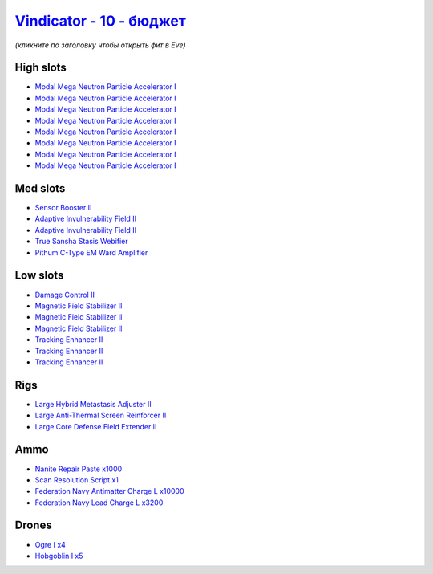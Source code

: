 .. This file is autogenerated by update-fits.py script
.. Use https://github.com/RAISA-Shield/raisa-shield.github.io/edit/source/eft/shield/vg/vindicator-basic.eft
.. to edit it.

`Vindicator - 10 - бюджет <javascript:CCPEVE.showFitting('17740:2048;1:1952;1:26404;1:7783;8:2281;2:26442;1:2444;4:28668;1000:10190;3:1999;3:26448;1:22993;10000:29011;1:2454;5:23001;3200:19215;1:14268;1::');>`_
========================================================================================================================================================================================================================

*(кликните по заголовку чтобы открыть фит в Eve)*

High slots
----------

- `Modal Mega Neutron Particle Accelerator I <javascript:CCPEVE.showInfo(7783)>`_
- `Modal Mega Neutron Particle Accelerator I <javascript:CCPEVE.showInfo(7783)>`_
- `Modal Mega Neutron Particle Accelerator I <javascript:CCPEVE.showInfo(7783)>`_
- `Modal Mega Neutron Particle Accelerator I <javascript:CCPEVE.showInfo(7783)>`_
- `Modal Mega Neutron Particle Accelerator I <javascript:CCPEVE.showInfo(7783)>`_
- `Modal Mega Neutron Particle Accelerator I <javascript:CCPEVE.showInfo(7783)>`_
- `Modal Mega Neutron Particle Accelerator I <javascript:CCPEVE.showInfo(7783)>`_
- `Modal Mega Neutron Particle Accelerator I <javascript:CCPEVE.showInfo(7783)>`_

Med slots
---------

- `Sensor Booster II <javascript:CCPEVE.showInfo(1952)>`_
- `Adaptive Invulnerability Field II <javascript:CCPEVE.showInfo(2281)>`_
- `Adaptive Invulnerability Field II <javascript:CCPEVE.showInfo(2281)>`_
- `True Sansha Stasis Webifier <javascript:CCPEVE.showInfo(14268)>`_
- `Pithum C-Type EM Ward Amplifier <javascript:CCPEVE.showInfo(19215)>`_

Low slots
---------

- `Damage Control II <javascript:CCPEVE.showInfo(2048)>`_
- `Magnetic Field Stabilizer II <javascript:CCPEVE.showInfo(10190)>`_
- `Magnetic Field Stabilizer II <javascript:CCPEVE.showInfo(10190)>`_
- `Magnetic Field Stabilizer II <javascript:CCPEVE.showInfo(10190)>`_
- `Tracking Enhancer II <javascript:CCPEVE.showInfo(1999)>`_
- `Tracking Enhancer II <javascript:CCPEVE.showInfo(1999)>`_
- `Tracking Enhancer II <javascript:CCPEVE.showInfo(1999)>`_

Rigs
----

- `Large Hybrid Metastasis Adjuster II <javascript:CCPEVE.showInfo(26404)>`_
- `Large Anti-Thermal Screen Reinforcer II <javascript:CCPEVE.showInfo(26442)>`_
- `Large Core Defense Field Extender II <javascript:CCPEVE.showInfo(26448)>`_

Ammo
----

- `Nanite Repair Paste x1000 <javascript:CCPEVE.showInfo(28668)>`_
- `Scan Resolution Script x1 <javascript:CCPEVE.showInfo(29011)>`_
- `Federation Navy Antimatter Charge L x10000 <javascript:CCPEVE.showInfo(22993)>`_
- `Federation Navy Lead Charge L x3200 <javascript:CCPEVE.showInfo(23001)>`_

Drones
------

- `Ogre I x4 <javascript:CCPEVE.showInfo(2444)>`_
- `Hobgoblin I x5 <javascript:CCPEVE.showInfo(2454)>`_

